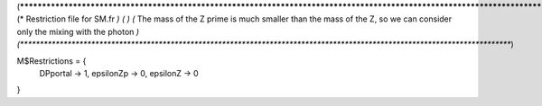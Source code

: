 (*****************************************************************************************************************************)
(*     Restriction file for SM.fr                                                                                            *)
(*                                                                                                                           *)
(*     The mass of the Z prime is much smaller than the mass of the Z, so we can consider only the mixing with the photon    *)
(*****************************************************************************************************************************)

M$Restrictions = {
  DPportal -> 1,
  epsilonZp -> 0,
  epsilonZ -> 0
}

